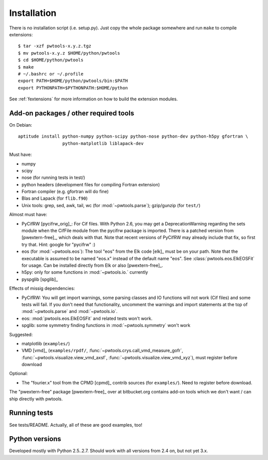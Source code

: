 Installation
============

There is no installation script (i.e. setup.py). Just copy the whole package
somewhere and run ``make`` to compile extensions::

    $ tar -xzf pwtools-x.y.z.tgz
    $ mv pwtools-x.y.z $HOME/python/pwtools
    $ cd $HOME/python/pwtools
    $ make
    # ~/.bashrc or ~/.profile
    export PATH=$HOME/python/pwtools/bin:$PATH
    export PYTHONPATH=$PYTHONPATH:$HOME/python

See :ref:`fextensions` for more information on how to build the extension
modules.

Add-on packages / other required tools
--------------------------------------

On Debian:: 

    aptitude install python-numpy python-scipy python-nose python-dev python-h5py gfortran \
                     python-matplotlib liblapack-dev

Must have:    

* numpy
* scipy
* nose (for running tests in test/)
* python headers (development files for compiling Fortran extension)  
* Fortran compiler (e.g. gfortran will do fine)
* Blas and Lapack (for ``flib.f90``)
* Unix tools: grep, sed, awk, tail, wc (for :mod:`~pwtools.parse`); gzip/gunzip (for
  ``test/``)

Almost must have:
  
* PyCifRW [pycifrw_orig]_: For Cif files. 
  With Python 2.6, you may get a DeprecationWarning regarding the sets module
  when the CifFile module from the pycifrw package is imported. There is a
  patched version from [pwextern-free]_, which deals with that.
  Note that recent versions of PyCifRW may already include that fix, so first
  try that. Hint: google for "pycifrw" :)
* eos (for :mod:`~pwtools.eos`): The tool "eos" from the Elk code [elk]_ must
  be on your path. Note that the executable is assumed to be named "eos.x"
  instead of the default name "eos". See :class:`pwtools.eos.ElkEOSFit` for
  usage. Can be installed directly from Elk or also [pwextern-free]_.
* h5py: only for some functions in :mod:`~pwtools.io.` currently
* pyspglib [spglib]_

Effects of missig dependencies:

* PyCifRW: You will get import warnings, some parsing
  classes and IO functions will not work (Cif files) and some tests will fail.
  If you don't need that functionality, uncomment the warnings and import
  statements at the top of :mod:`~pwtools.parse` and :mod:`~pwtools.io`.
* eos: :mod:`pwtools.eos.ElkEOSFit` and related tests won't work.
* spglib: some symmetry finding functions in :mod:`~pwtools.symmetry` won't
  work

Suggested:

* matplotlib (``examples/``)
* VMD [vmd]_ (``examples/rpdf/``, :func:`~pwtools.crys.call_vmd_measure_gofr`,
  :func:`~pwtools.visualize.view_vmd_axsf`,
  :func:`~pwtools.visualize.view_vmd_xyz`), must register before download

Optional:

* The "fourier.x" tool from the CPMD [cpmd]_ contrib sources (for
  ``examples/``). Need to register before download.

The "pwextern-free" package [pwextern-free]_ over at bitbucket.org contains
add-on tools which we don't want / can ship directly with pwtools.

Running tests
-------------

See tests/README. Actually, all of these are good examples, too!

Python versions
---------------

Developed mostly with Python 2.5..2.7. Should work with all versions from 2.4
on, but not yet 3.x. 



